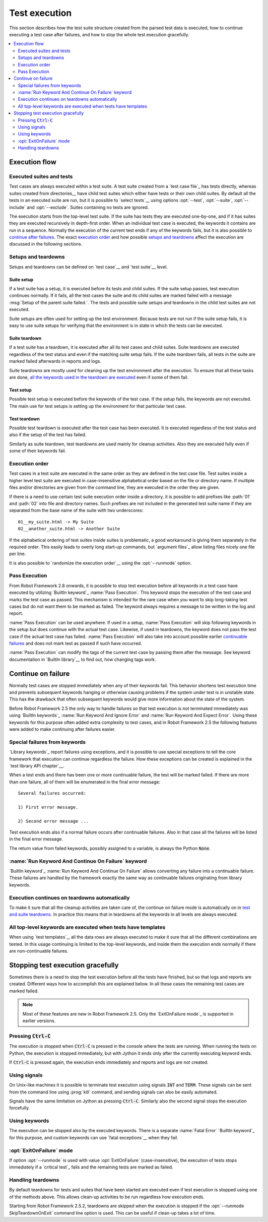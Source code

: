 Test execution
--------------

This section describes how the test suite structure created from the parsed
test data is executed, how to continue executing a test case after failures,
and how to stop the whole test execution gracefully.

.. contents::
   :depth: 2
   :local:

Execution flow
~~~~~~~~~~~~~~

Executed suites and tests
'''''''''''''''''''''''''

Test cases are always executed within a test suite. A test suite
created from a `test case file`_ has tests directly, whereas suites
created from directories__ have child test suites which either have
tests or their own child suites. By default all the tests in an
executed suite are run, but it is possible to `select tests`__ using
options :opt:`--test`, :opt:`--suite`, :opt:`--include` and
:opt:`--exclude`. Suites containing no tests are ignored.

The execution starts from the top-level test suite. If the suite has
tests they are executed one-by-one, and if it has suites they are
executed recursively in depth-first order. When an individual test
case is executed, the keywords it contains are run in a
sequence. Normally the execution of the current test ends if any
of the keywords fails, but it is also possible to 
`continue after failures`__. The exact `execution order`_ and how 
possible `setups and teardowns`_ affect the execution are discussed
in the following sections.

__ `Test suite directories`_
__ `Selecting test cases`_
__ `Continue on failure`_


Setups and teardowns
''''''''''''''''''''

Setups and teardowns can be defined on `test case`__ and `test suite`__ level.

__ `Test setup and teardown`_
__ `Suite setup and teardown`_

Suite setup
```````````

If a test suite has a setup, it is executed before its tests and child
suites. If the suite setup passes, test execution continues
normally. If it fails, all the test cases the suite and its child
suites are marked failed with a message :msg:`Setup of the parent
suite failed.`. The tests and possible suite setups and teardowns in
the child test suites are not executed.

Suite setups are often used for setting up the test environment.
Because tests are not run if the suite setup fails, it is easy to use
suite setups for verifying that the environment is in state in which the
tests can be executed.

Suite teardown
``````````````

If a test suite has a teardown, it is executed after all its test
cases and child suites. Suite teardowns are executed regardless of the
test status and even if the matching suite setup fails. If the suite
teardown fails, all tests in the suite are marked failed afterwards in
reports and logs.

Suite teardowns are mostly used for cleaning up the test environment
after the execution. To ensure that all these tasks are done, `all the
keywords used in the teardown are executed`__ even if some of them
fail.

__ `Continue on failure`_

Test setup
``````````

Possible test setup is executed before the keywords of the test case.
If the setup fails, the keywords are not executed. The main use
for test setups is setting up the environment for that particular test
case.

Test teardown
`````````````

Possible test teardown is executed after the test case has been
executed. It is executed regardless of the test status and also
if the setup of the test has failed.

Similarly as suite teardown, test teardowns are used mainly for
cleanup activities. Also they are executed fully even if some of their
keywords fail.

Execution order
'''''''''''''''

Test cases in a test suite are executed in the same order as they are defined
in the test case file. Test suites inside a higher level test suite are
executed in case-insensitive alphabetical order based on the file or directory
name. If multiple files and/or directories are given from the command line,
they are executed in the order they are given.

If there is a need to use certain test suite execution order inside a
directory, it is possible to add prefixes like :path:`01` and
:path:`02` into file and directory names. Such prefixes are not
included in the generated test suite name if they are separated from
the base name of the suite with two underscores::

   01__my_suite.html -> My Suite
   02__another_suite.html -> Another Suite

If the alphabetical ordering of test suites inside suites is
problematic, a good workaround is giving them separately in the
required order. This easily leads to overly long start-up commands,
but `argument files`_ allow listing files nicely one file per line.

It is also possible to `randomize the execution order`__ using
the :opt:`--runmode` option.

__ `Randomizing execution order`_

Pass Execution
''''''''''''''

From Robot Framework 2.8 onwards, it is possible to stop test 
execution before all keywords in a test case have executed by
utilizing `BuiltIn keyword`_ :name:`Pass Execution`. This 
keyword stops the execution of the test case and marks the 
test case as passed. This mechanism is intended for the 
rare case when you want to skip long-taking test cases but do
not want them to be marked as failed. The keyword always 
requires a message to be written in the log and report.

:name:`Pass Execution` can be used anywhere. If used in a 
setup, :name:`Pass Execution` will skip following keywords in 
the setup but does continue with the actual test case. Likewise, 
if used in teardowns, the keyword does not pass the test
case if the actual test case has failed. :name:`Pass Execution` 
will also take into account possible earlier `continuable failures`__ 
and does not mark test as passed if such have occurred.

:name:`Pass Execution` can modify the tags of the current 
test case by passing them after the message. See keyword 
documentation in `BuiltIn library`__ to find out, how 
changing tags work.

__ `Continue on failure`_
__ `Builtin keyword`_ 

Continue on failure
~~~~~~~~~~~~~~~~~~~

Normally test cases are stopped immediately when any of their keywords
fail. This behavior shortens test execution time and prevents
subsequent keywords hanging or otherwise causing problems if the
system under test is in unstable state. This has the drawback that often
subsequent keywords would give more information about the state of the
system.

Before Robot Framework 2.5 the only way to handle failures so that
test execution is not terminated immediately was using `BuiltIn
keywords`_ :name:`Run Keyword And Ignore Error` and :name:`Run Keyword
And Expect Error`. Using these keywords for this purpose often added
extra complexity to test cases, and in Robot Framework 2.5 the
following features were added to make continuing after failures
easier.

Special failures from keywords
''''''''''''''''''''''''''''''

`Library keywords`_ report failures using exceptions, and it is
possible to use special exceptions to tell the core framework that
execution can continue regardless the failure. How these exceptions
can be created is explained in the `test library API chapter`__.

When a test ends and there has been one or more continuable failure,
the test will be marked failed. If there are more than one failure,
all of them will be enumerated in the final error message::

  Several failures occurred:

  1) First error message.

  2) Second error message ...

Test execution ends also if a normal failure occurs after continuable
failures. Also in that case all the failures will be listed in the
final error message.

The return value from failed keywords, possibly assigned to a
variable, is always the Python :code:`None`.

__ `Continuing test execution despite of failures`_

:name:`Run Keyword And Continue On Failure` keyword
'''''''''''''''''''''''''''''''''''''''''''''''''''

`BuiltIn keyword`_ :name:`Run Keyword And Continue On Failure` allows
converting any failure into a continuable failure. These failures are
handled by the framework exactly the same way as continuable failures
originating from library keywords.

Execution continues on teardowns automatically
''''''''''''''''''''''''''''''''''''''''''''''

To make it sure that all the cleanup activities are taken care of, the
continue on failure mode is automatically on in `test and suite
teardowns`__. In practice this means that in teardowns all the
keywords in all levels are always executed.

__ `Setups and teardowns`_

All top-level keywords are executed when tests have templates
'''''''''''''''''''''''''''''''''''''''''''''''''''''''''''''

When using `test templates`_, all the data rows are always executed to
make it sure that all the different combinations are tested. In this
usage continuing is limited to the top-level keywords, and inside them
the execution ends normally if there are non-continuable failures.

Stopping test execution gracefully
~~~~~~~~~~~~~~~~~~~~~~~~~~~~~~~~~~

Sometimes there is a need to stop the test execution before all the tests
have finished, but so that logs and reports are created. Different ways how
to accomplish this are explained below. In all these cases the remaining
test cases are marked failed. 

.. Note:: Most of these features are new in Robot Framework 2.5. Only
          the `ExitOnFailure mode`_ is supported in earlier versions.

Pressing :code:`Ctrl-C`
'''''''''''''''''''''''

The execution is stopped when :code:`Ctrl-C` is pressed in the console
where the tests are running. When running the tests on Python, the
execution is stopped immediately, but with Jython it ends only after
the currently executing keyword ends.

If :code:`Ctrl-C` is pressed again, the execution ends immediately and
reports and logs are not created.

Using signals
'''''''''''''

On Unix-like machines it is possible to terminate test execution
using signals :code:`INT` and :code:`TERM`. These signals can be sent
from the command line using :prog:`kill` command, and sending signals can
also be easily automated.

Signals have the same limitation on Jython as pressing :code:`Ctrl-C`.
Similarly also the second signal stops the execution forcefully.

Using keywords
''''''''''''''

The execution can be stopped also by the executed keywords. There is a
separate :name:`Fatal Error` `BuiltIn keyword`_ for this purpose, and
custom keywords can use `fatal exceptions`__ when they fail.

__ `Stopping test execution`_

:opt:`ExitOnFailure` mode
'''''''''''''''''''''''''

If option :opt:`--runmode` is used with value :opt:`ExitOnFailure`
(case-insensitive), the execution of tests stops immediately if 
a `critical test`_ fails and the remaining tests are marked as failed.

Handling teardowns
''''''''''''''''''

By default teardowns for tests and suites that have been started are executed
even if test execution is stopped using one of the methods above. This allows
clean-up activities to be run regardless how execution ends.

Starting from Robot Framework 2.5.2, teardowns are skipped when the execution is
stopped if the :opt:`--runmode SkipTeardownOnExit` command line option is used.
This can be useful if clean-up takes a lot of time.
